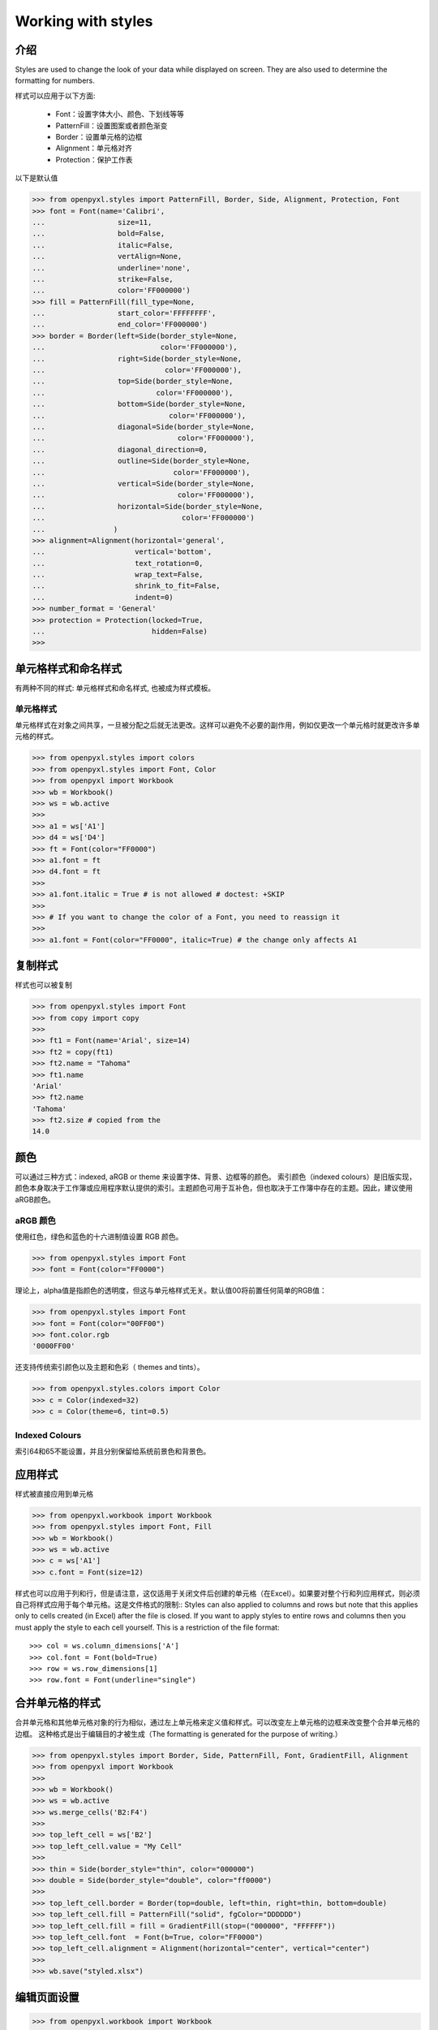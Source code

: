 Working with styles
===================

介绍
------------

Styles are used to change the look of your data while displayed on screen.
They are also used to determine the formatting for numbers.

样式可以应用于以下方面:

   * Font：设置字体大小、颜色、下划线等等
   * PatternFill：设置图案或者颜色渐变
   * Border：设置单元格的边框
   * Alignment：单元格对齐
   * Protection：保护工作表

以下是默认值

.. :: doctest

>>> from openpyxl.styles import PatternFill, Border, Side, Alignment, Protection, Font
>>> font = Font(name='Calibri',
...                 size=11,
...                 bold=False,
...                 italic=False,
...                 vertAlign=None,
...                 underline='none',
...                 strike=False,
...                 color='FF000000')
>>> fill = PatternFill(fill_type=None,
...                 start_color='FFFFFFFF',
...                 end_color='FF000000')
>>> border = Border(left=Side(border_style=None,
...                           color='FF000000'),
...                 right=Side(border_style=None,
...                            color='FF000000'),
...                 top=Side(border_style=None,
...                          color='FF000000'),
...                 bottom=Side(border_style=None,
...                             color='FF000000'),
...                 diagonal=Side(border_style=None,
...                               color='FF000000'),
...                 diagonal_direction=0,
...                 outline=Side(border_style=None,
...                              color='FF000000'),
...                 vertical=Side(border_style=None,
...                               color='FF000000'),
...                 horizontal=Side(border_style=None,
...                                color='FF000000')
...                )
>>> alignment=Alignment(horizontal='general',
...                     vertical='bottom',
...                     text_rotation=0,
...                     wrap_text=False,
...                     shrink_to_fit=False,
...                     indent=0)
>>> number_format = 'General'
>>> protection = Protection(locked=True,
...                         hidden=False)
>>>

单元格样式和命名样式
----------------------------

有两种不同的样式: 单元格样式和命名样式, 也被成为样式模板。

单元格样式
+++++++++++

单元格样式在对象之间共享，一旦被分配之后就无法更改。这样可以避免不必要的副作用，例如仅更改一个单元格时就更改许多单元格的样式。

.. :: doctest

>>> from openpyxl.styles import colors
>>> from openpyxl.styles import Font, Color
>>> from openpyxl import Workbook
>>> wb = Workbook()
>>> ws = wb.active
>>>
>>> a1 = ws['A1']
>>> d4 = ws['D4']
>>> ft = Font(color="FF0000")
>>> a1.font = ft
>>> d4.font = ft
>>>
>>> a1.font.italic = True # is not allowed # doctest: +SKIP
>>>
>>> # If you want to change the color of a Font, you need to reassign it
>>>
>>> a1.font = Font(color="FF0000", italic=True) # the change only affects A1


复制样式
--------------

样式也可以被复制

.. :: doctest

>>> from openpyxl.styles import Font
>>> from copy import copy
>>>
>>> ft1 = Font(name='Arial', size=14)
>>> ft2 = copy(ft1)
>>> ft2.name = "Tahoma"
>>> ft1.name
'Arial'
>>> ft2.name
'Tahoma'
>>> ft2.size # copied from the
14.0


颜色
-------

可以通过三种方式：indexed, aRGB or theme 来设置字体、背景、边框等的颜色。
索引颜色（indexed colours）是旧版实现，颜色本身取决于工作簿或应用程序默认提供的索引。主题颜色可用于互补色，但也取决于工作簿中存在的主题。因此，建议使用aRGB颜色。

.. :: doctest

aRGB 颜色
++++++++++++

使用红色，绿色和蓝色的十六进制值设置 RGB 颜色。

>>> from openpyxl.styles import Font
>>> font = Font(color="FF0000")

理论上，alpha值是指颜色的透明度，但这与单元格样式无关。默认值00将前置任何简单的RGB值：

>>> from openpyxl.styles import Font
>>> font = Font(color="00FF00")
>>> font.color.rgb
'0000FF00'

还支持传统索引颜色以及主题和色彩（ themes and tints）。

>>> from openpyxl.styles.colors import Color
>>> c = Color(indexed=32)
>>> c = Color(theme=6, tint=0.5)

Indexed Colours
+++++++++++++++

.. raw:: html
   :file: colours.html

索引64和65不能设置，并且分别保留给系统前景色和背景色。

应用样式
---------------
样式被直接应用到单元格

.. :: doctest

>>> from openpyxl.workbook import Workbook
>>> from openpyxl.styles import Font, Fill
>>> wb = Workbook()
>>> ws = wb.active
>>> c = ws['A1']
>>> c.font = Font(size=12)

样式也可以应用于列和行，但是请注意，这仅适用于关闭文件后创建的单元格（在Excel）。如果要对整个行和列应用样式，则必须自己将样式应用于每个单元格。这是文件格式的限制::
Styles can also applied to columns and rows but note that this applies only
to cells created (in Excel) after the file is closed. If you want to apply
styles to entire rows and columns then you must apply the style to each cell
yourself. This is a restriction of the file format::

>>> col = ws.column_dimensions['A']
>>> col.font = Font(bold=True)
>>> row = ws.row_dimensions[1]
>>> row.font = Font(underline="single")

.. _styling-merged-cells:

合并单元格的样式
--------------------

合并单元格和其他单元格对象的行为相似，通过左上单元格来定义值和样式。可以改变左上单元格的边框来改变整个合并单元格的边框。
这种格式是出于编辑目的才被生成（The formatting is generated for the purpose of writing.）

.. :: doctest

>>> from openpyxl.styles import Border, Side, PatternFill, Font, GradientFill, Alignment
>>> from openpyxl import Workbook
>>>
>>> wb = Workbook()
>>> ws = wb.active
>>> ws.merge_cells('B2:F4')
>>>
>>> top_left_cell = ws['B2']
>>> top_left_cell.value = "My Cell"
>>>
>>> thin = Side(border_style="thin", color="000000")
>>> double = Side(border_style="double", color="ff0000")
>>>
>>> top_left_cell.border = Border(top=double, left=thin, right=thin, bottom=double)
>>> top_left_cell.fill = PatternFill("solid", fgColor="DDDDDD")
>>> top_left_cell.fill = fill = GradientFill(stop=("000000", "FFFFFF"))
>>> top_left_cell.font  = Font(b=True, color="FF0000")
>>> top_left_cell.alignment = Alignment(horizontal="center", vertical="center")
>>>
>>> wb.save("styled.xlsx")


编辑页面设置
-------------------
.. :: doctest

>>> from openpyxl.workbook import Workbook
>>>
>>> wb = Workbook()
>>> ws = wb.active
>>>
>>> ws.page_setup.orientation = ws.ORIENTATION_LANDSCAPE
>>> ws.page_setup.paperSize = ws.PAPERSIZE_TABLOID
>>> ws.page_setup.fitToHeight = 0
>>> ws.page_setup.fitToWidth = 1


命名样式
++++++++++++

与单元格样式相反，命名样式是可变的。当您想一次将格式应用于许多不同的单元格时，它们很有意义。注意一旦将命名样式分配给单元格后，对该样式的更改将**不会**影响单元格。

一旦命名样式被注册到工作簿，就可以简单的通过名字来进行引用


创建命名样式
----------------------

.. :: doctest

>>> from openpyxl.styles import NamedStyle, Font, Border, Side
>>> highlight = NamedStyle(name="highlight")
>>> highlight.font = Font(bold=True, size=20)
>>> bd = Side(style='thick', color="000000")
>>> highlight.border = Border(left=bd, top=bd, right=bd, bottom=bd)

创建命名样式后，即可将其注册到工作簿中：

>>> wb.add_named_style(highlight)

命名样式在首次分配给单元格时也会自动注册：

>>> ws['A1'].style = highlight

注册后，仅使用名称分配样式：

>>> ws['D5'].style = 'highlight'


使用内置样式（Ps：以下注释由译者根据office365中文版进行添加）
--------------------

该规范（specification）包括一些可以使用的内置样式。不幸的是，这些样式的名称以其本地化形式存储。openpyxl 仅会识别英文名称，并且只能与此处的文字完全一样。

* 'Normal' # 无样式

数字格式
++++++++++++++

* 'Comma' # 千位分隔，保留两位小数‘Warning Text’
* 'Comma [0]' # 千位分隔，不保留小数
* 'Currency' # 货币，保留两位小数
* 'Currency [0]' # 货币，不保留小数
* 'Percent' # 百分比

Informative
+++++++++++

* 'Calculation' # 计算
* 'Total' # 汇总
* 'Note' # 注释
* 'Warning Text' # 警告文本
* 'Explanatory Text' # 解释性文本

文字样式
+++++++++++

* 'Title' # 标题
* 'Headline 1' # 标题1
* 'Headline 2' # 标题2
* 'Headline 3' # 标题3
* 'Headline 4' # 标题4
* 'Hyperlink' # 超链接
* 'Followed Hyperlink' # 已访问的超链接
* 'Linked Cell' # 链接单元格

Comparisons
+++++++++++

* 'Input' # 输入
* 'Output' # 输出
* 'Check Cell' # 检查单元格
* 'Good' # 好
* 'Bad' # 坏
* 'Neutral' # 始终

高亮
++++++++++

* 'Accent1' # 着色1
* '20 % - Accent1'
* '40 % - Accent1'
* '60 % - Accent1'
* 'Accent2'  # 着色2
* '20 % - Accent2'
* '40 % - Accent2'
* '60 % - Accent2'
* 'Accent3' # 着色3
* '20 % - Accent3'
* '40 % - Accent3'
* '60 % - Accent3'
* 'Accent4' # 着色4
* '20 % - Accent4'
* '40 % - Accent4'
* '60 % - Accent4'
* 'Accent5' # 着色5
* '20 % - Accent5'
* '40 % - Accent5'
* '60 % - Accent5'
* 'Accent6' # 着色6
* '20 % - Accent6'
* '40 % - Accent6'
* '60 % - Accent6'
* 'Pandas' # 好像是自定义的

有关内置样式的更多信息，请参阅 :mod:`openpyxl.styles.builtins`
